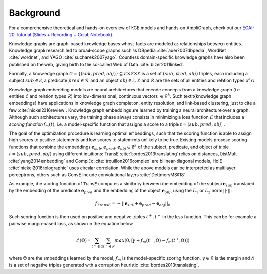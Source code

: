 Background
==========

For a comprehensive theoretical and hands-on overview of KGE models and hands-on AmpliGraph, check out our `ECAI-20 Tutorial (Slides + Recording + Colab Notebook)`_.

.. _ECAI-20 Tutorial (Slides + Recording + Colab Notebook): https://kge-tutorial-ecai2020.github.io/

Knowledge graphs are graph-based knowledge bases whose facts are modeled as relationships between entities. Knowledge graph research led to broad-scope graphs such as DBpedia :cite:`auer2007dbpedia`, WordNet :cite:`wordnet`, and YAGO :cite:`suchanek2007yago`. 
Countless domain-specific knowledge graphs have also been published on the web, giving birth to the so-called Web of Data :cite:`bizer2011linked`.

Formally, a knowledge graph :math:`\mathcal{G}=\{ (sub,pred,obj)\} \subseteq \mathcal{E} \times \mathcal{R} \times  \mathcal{E}` 
is a set of :math:`(sub,pred,obj)` triples, each including a subject :math:`sub \in \mathcal{E}`, 
a predicate :math:`pred \in \mathcal{R}`, and an object :math:`obj \in \mathcal{E}`. 
:math:`\mathcal{E}` and :math:`\mathcal{R}` are the sets of all entities and relation types of :math:`\mathcal{G}`.


Knowledge graph embedding models are neural architectures that encode concepts from a knowledge graph (i.e. entities :math:`\mathcal{E}` and relation types :math:`\mathcal{R}`) into low-dimensional, continuous vectors :math:`\in \mathcal{R}^k`. Such \textit{knowledge graph embeddings} have applications in knowledge graph completion, entity resolution, and link-based clustering, just to cite a few :cite:`nickel2016review`.
Knowledge graph embeddings are learned by training a neural architecture over a graph. Although such architectures vary, the training phase always consists in minimizing a loss function :math:`\mathcal{L}` that includes a *scoring function* :math:`f_{m}(t)`, i.e. a model-specific function that assigns a score to a triple :math:`t=(sub,pred,obj)`
.  

The goal of the optimization procedure is learning optimal embeddings, such that the scoring function is able to assign high scores to positive statements and low scores to statements unlikely to be true.
Existing models propose scoring functions that combine the embeddings :math:`\mathbf{e}_{sub},\mathbf{e}_{pred}, \mathbf{e}_{obj} \in \mathcal{R}^k` of the subject, predicate, and object of triple :math:`t=(sub,pred,obj)` using different intuitions: TransE :cite:`bordes2013translating` relies on distances, DistMult :cite:`yang2014embedding` and ComplEx :cite:`trouillon2016complex` are bilinear-diagonal models, HolE :cite:`nickel2016holographic` uses circular correlation. While the above models can be interpreted as multilayer perceptrons, others such as ConvE include convolutional layers :cite:`DettmersMS018`.

As example, the scoring function of TransE computes a similarity between the embedding of the subject :math:`\mathbf{e}_{sub}` translated by the embedding of the predicate :math:`\mathbf{e}_{pred}` and the embedding of the object :math:`\mathbf{e}_{obj}`, using the :math:`L_1` or :math:`L_2` norm :math:`||\cdot||`:

.. math::

	f_{TransE}=-||\mathbf{e}_{sub} + \mathbf{e}_{pred} - \mathbf{e}_{obj}||_n


Such scoring function is then used on positive and negative triples :math:`t^+, t^-` in the loss function. This can be for example a pairwise margin-based loss, as shown in the equation below:

.. math::
	\mathcal{L}(\Theta) = \sum_{t^+ \in \mathcal{G}}\sum_{t^- \in \mathcal{N}}max(0, [\gamma + f_{m}(t^-;\Theta) - f_{m}(t^+;\Theta)])

where :math:`\Theta` are the embeddings learned by the model, :math:`f_{m}` is the model-specific scoring function, :math:`\gamma \in \mathcal{R}` is the margin and :math:`\mathcal{N}` is a set of negative triples generated with a corruption heuristic :cite:`bordes2013translating`.
